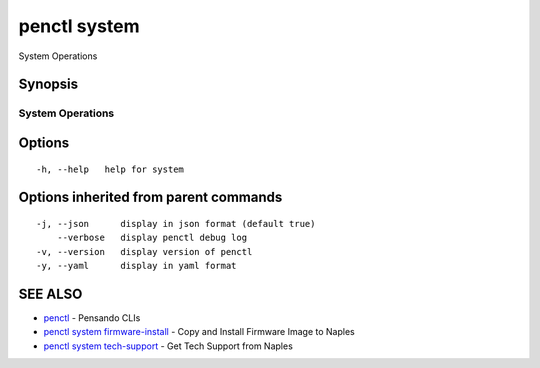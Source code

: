 .. _penctl_system:

penctl system
-------------

System Operations

Synopsis
~~~~~~~~



-------------------
 System Operations 
-------------------


Options
~~~~~~~

::

  -h, --help   help for system

Options inherited from parent commands
~~~~~~~~~~~~~~~~~~~~~~~~~~~~~~~~~~~~~~

::

  -j, --json      display in json format (default true)
      --verbose   display penctl debug log
  -v, --version   display version of penctl
  -y, --yaml      display in yaml format

SEE ALSO
~~~~~~~~

* `penctl <penctl.rst>`_ 	 - Pensando CLIs
* `penctl system firmware-install <penctl_system_firmware-install.rst>`_ 	 - Copy and Install Firmware Image to Naples
* `penctl system tech-support <penctl_system_tech-support.rst>`_ 	 - Get Tech Support from Naples

